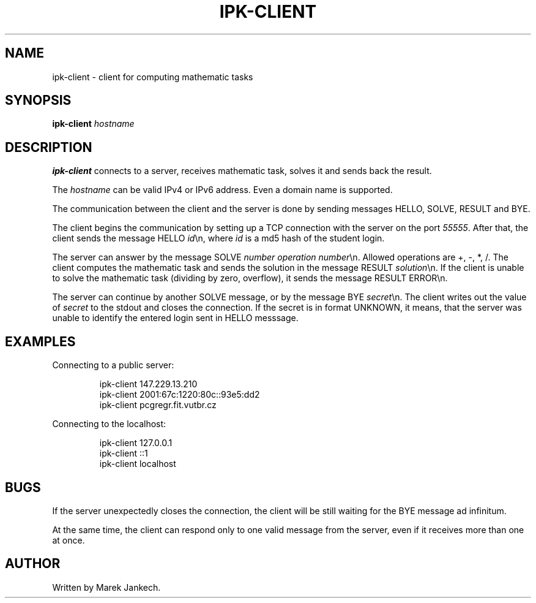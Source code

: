 .TH IPK-CLIENT 1
.SH NAME
ipk-client \- client for computing mathematic tasks
.SH SYNOPSIS
.B ipk-client
.IR hostname
.SH DESCRIPTION
.B ipk-client
connects to a server, receives mathematic task, solves it and sends back the result.
.PP
The
.IR hostname
can be valid IPv4 or IPv6 address. Even a domain name is supported.
.PP
The communication between the client and the server is done by sending messages HELLO, SOLVE, RESULT and BYE.
.PP
The client begins the communication by setting up a TCP connection with the server on the port \fI55555\fR.
After that, the client sends the message HELLO \fIid\fR\\n, where \fIid\fR is a md5 hash of the student login.
.PP
The server can answer by the message SOLVE \fInumber\fR \fIoperation\fR \fInumber\fR\\n.
Allowed operations are +, -, *, /.
The client computes the mathematic task and sends the solution in the message RESULT \fIsolution\fR\\n.
If the client is unable to solve the mathematic task (dividing by zero, overflow), it sends the message RESULT ERROR\\n.
.PP
The server can continue by another SOLVE message, or by the message BYE \fIsecret\fR\\n.
The client writes out the value of \fIsecret\fR to the stdout and closes the connection.
If the secret is in format UNKNOWN, it means, that the server was unable to identify the entered login sent in HELLO messsage.
.SH EXAMPLES
Connecting to a public server:
.PP
.nf
.RS
ipk-client 147.229.13.210
ipk-client 2001:67c:1220:80c::93e5:dd2
ipk-client pcgregr.fit.vutbr.cz
.RE
.fi
.PP
Connecting to the localhost:
.PP
.nf
.RS
ipk-client 127.0.0.1
ipk-client ::1
ipk-client localhost
.RE
.fi
.PP
.SH BUGS
If the server unexpectedly closes the connection, the client will be still waiting for the BYE message ad infinitum.
.PP
At the same time, the client can respond only to one valid message from the server, even if it receives more than one at once.
.SH AUTHOR
Written by Marek Jankech.